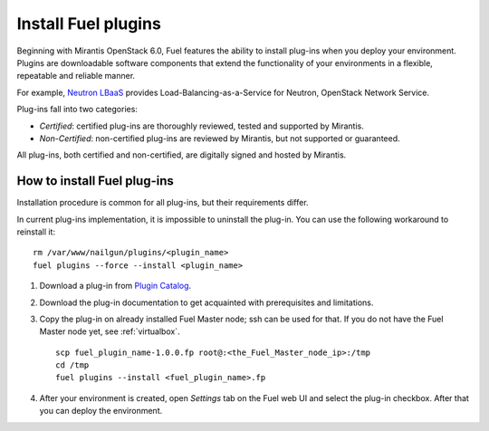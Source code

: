 
.. _install-plugin:

Install Fuel plugins
====================

Beginning with Mirantis OpenStack 6.0,
Fuel features the ability to install plug-ins when you deploy your environment.
Plugins are downloadable software components that extend the functionality of your environments in a flexible, repeatable and reliable manner.

For example,
`Neutron LBaaS <https://software.mirantis.com/download-mirantis-openstack-fuel-plug-ins/#lbaas>`_
provides Load-Balancing-as-a-Service for Neutron, OpenStack Network Service.

Plug-ins fall into two categories:

* *Certified*: certified plug-ins are thoroughly reviewed, tested and supported by Mirantis.

* *Non-Certified*: non-certified plug-ins are reviewed by Mirantis, but not supported or guaranteed.

All plug-ins, both certified and non-certified, are digitally signed and hosted by Mirantis.

.. SeeAlso::

      If you are interested in developing your own plug-in for Fuel,
      see the :ref:`Fuel Plug-in Guide<plugin-dev>`.

How to install Fuel plug-ins
----------------------------

Installation procedure is common for all plug-ins, but their requirements differ.

In current plug-ins implementation,
it is impossible to uninstall the plug-in.
You can use the following workaround to reinstall it:

::

          rm /var/www/nailgun/plugins/<plugin_name>
          fuel plugins --force --install <plugin_name>

#. Download a plug-in from
   `Plugin Catalog <https://software.mirantis.com/download-mirantis-openstack-fuel-plug-ins/>`_.

#. Download the plug-in documentation to get acquainted with
   prerequisites and limitations.

#. Copy the plug-in on already installed Fuel Master node; ssh can be used for that.
   If you do not have the Fuel Master node yet, see :ref:`virtualbox`.

   ::

         scp fuel_plugin_name-1.0.0.fp root@:<the_Fuel_Master_node_ip>:/tmp
         cd /tmp
         fuel plugins --install <fuel_plugin_name>.fp

#. After your environment is created, open *Settings* tab on the
   Fuel web UI and select the plug-in checkbox. After that you
   can deploy the environment.
